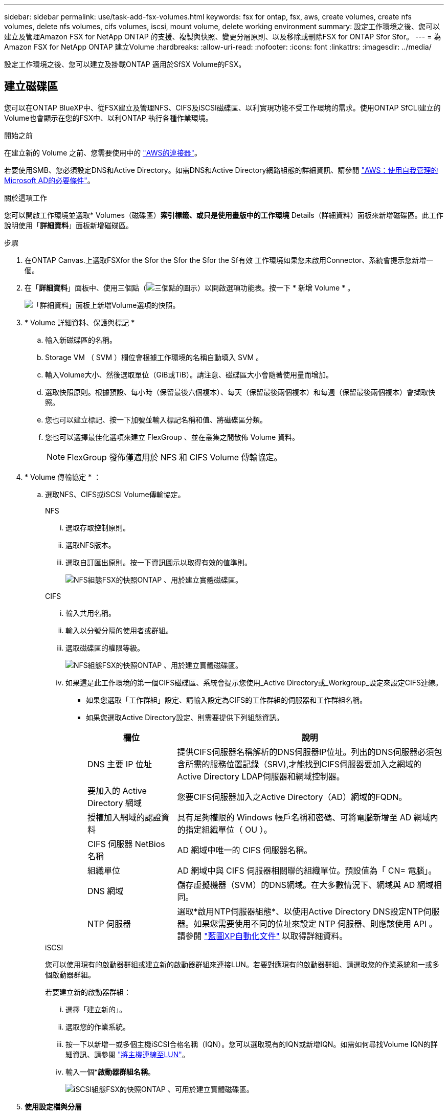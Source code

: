 ---
sidebar: sidebar 
permalink: use/task-add-fsx-volumes.html 
keywords: fsx for ontap, fsx, aws, create volumes, create nfs volumes, delete nfs volumes, cifs volumes, iscsi, mount volume, delete working environment 
summary: 設定工作環境之後、您可以建立及管理Amazon FSX for NetApp ONTAP 的支援、複製與快照、變更分層原則、以及移除或刪除FSX for ONTAP Sfor Sfor。 
---
= 為Amazon FSX for NetApp ONTAP 建立Volume
:hardbreaks:
:allow-uri-read: 
:nofooter: 
:icons: font
:linkattrs: 
:imagesdir: ../media/


[role="lead"]
設定工作環境之後、您可以建立及掛載ONTAP 適用於SfSX Volume的FSX。



== 建立磁碟區

您可以在ONTAP BlueXP中、從FSX建立及管理NFS、CIFS及iSCSI磁碟區、以利實現功能不受工作環境的需求。使用ONTAP SfCLI建立的Volume也會顯示在您的FSX中、以利ONTAP 執行各種作業環境。

.開始之前
在建立新的 Volume 之前、您需要使用中的 https://docs.netapp.com/us-en/bluexp-setup-admin/task-creating-connectors-aws.html["AWS的連接器"^]。

若要使用SMB、您必須設定DNS和Active Directory。如需DNS和Active Directory網路組態的詳細資訊、請參閱 link:https://docs.aws.amazon.com/fsx/latest/ONTAPGuide/self-manage-prereqs.html["AWS：使用自我管理的Microsoft AD的必要條件"^]。

.關於這項工作
您可以開啟工作環境並選取* Volumes（磁碟區）*索引標籤、或只是使用畫版中的工作環境* Details（詳細資料）面板來新增磁碟區。此工作說明使用「*詳細資料*」面板新增磁碟區。

.步驟
. 在ONTAP Canvas.上選取FSXfor the Sfor the Sfor the Sfor the Sf有效 工作環境如果您未啟用Connector、系統會提示您新增一個。
. 在「*詳細資料*」面板中、使用三個點（image:icon-three-dots.png["三個點的圖示"]）以開啟選項功能表。按一下 * 新增 Volume * 。
+
image:screenshot-add-volume.png["「詳細資料」面板上新增Volume選項的快照。"]

. * Volume 詳細資料、保護與標記 *
+
.. 輸入新磁碟區的名稱。
.. Storage VM （ SVM ）欄位會根據工作環境的名稱自動填入 SVM 。
.. 輸入Volume大小、然後選取單位（GiB或TiB）。請注意、磁碟區大小會隨著使用量而增加。
.. 選取快照原則。根據預設、每小時（保留最後六個複本）、每天（保留最後兩個複本）和每週（保留最後兩個複本）會擷取快照。
.. 您也可以建立標記、按一下加號並輸入標記名稱和值、將磁碟區分類。
.. 您也可以選擇最佳化選項來建立 FlexGroup 、並在叢集之間散佈 Volume 資料。
+

NOTE: FlexGroup 發佈僅適用於 NFS 和 CIFS Volume 傳輸協定。



. * Volume 傳輸協定 * ：
+
.. 選取NFS、CIFS或iSCSI Volume傳輸協定。
+
[role="tabbed-block"]
====
.NFS
--
... 選取存取控制原則。
... 選取NFS版本。
... 選取自訂匯出原則。按一下資訊圖示以取得有效的值準則。
+
image:screenshot_fsx_volume_protocol_nfs.png["NFS組態FSX的快照ONTAP 、用於建立實體磁碟區。"]



--
.CIFS
--
... 輸入共用名稱。
... 輸入以分號分隔的使用者或群組。
... 選取磁碟區的權限等級。
+
image:screenshot_fsx_volume_protocol_cifs.png["NFS組態FSX的快照ONTAP 、用於建立實體磁碟區。"]

... 如果這是此工作環境的第一個CIFS磁碟區、系統會提示您使用_Active Directory或_Workgroup_設定來設定CIFS連線。
+
**** 如果您選取「工作群組」設定、請輸入設定為CIFS的工作群組的伺服器和工作群組名稱。
**** 如果您選取Active Directory設定、則需要提供下列組態資訊。
+
[cols="25,75"]
|===
| 欄位 | 說明 


| DNS 主要 IP 位址 | 提供CIFS伺服器名稱解析的DNS伺服器IP位址。列出的DNS伺服器必須包含所需的服務位置記錄（SRV),才能找到CIFS伺服器要加入之網域的Active Directory LDAP伺服器和網域控制器。 


| 要加入的 Active Directory 網域 | 您要CIFS伺服器加入之Active Directory（AD）網域的FQDN。 


| 授權加入網域的認證資料 | 具有足夠權限的 Windows 帳戶名稱和密碼、可將電腦新增至 AD 網域內的指定組織單位（ OU ）。 


| CIFS 伺服器 NetBios 名稱 | AD 網域中唯一的 CIFS 伺服器名稱。 


| 組織單位 | AD 網域中與 CIFS 伺服器相關聯的組織單位。預設值為「 CN= 電腦」。 


| DNS 網域 | 儲存虛擬機器（SVM）的DNS網域。在大多數情況下、網域與 AD 網域相同。 


| NTP 伺服器 | 選取*啟用NTP伺服器組態*、以使用Active Directory DNS設定NTP伺服器。如果您需要使用不同的位址來設定 NTP 伺服器、則應該使用 API 。請參閱 https://docs.netapp.com/us-en/bluexp-automation/index.html["藍圖XP自動化文件"^] 以取得詳細資料。 
|===




--
.iSCSI
--
您可以使用現有的啟動器群組或建立新的啟動器群組來連接LUN。若要對應現有的啟動器群組、請選取您的作業系統和一或多個啟動器群組。

若要建立新的啟動器群組：

... 選擇「建立新的」。
... 選取您的作業系統。
... 按一下以新增一或多個主機iSCSI合格名稱（IQN）。您可以選取現有的IQN或新增IQN。如需如何尋找Volume IQN的詳細資訊、請參閱 link:https://docs.netapp.com/us-en/bluexp-cloud-volumes-ontap/task-connect-lun.html["將主機連線至LUN"^]。
... 輸入一個**啟動器群組名稱*。
+
image:screenshot-volume-protocol-iscsi.png["iSCSI組態FSX的快照ONTAP 、可用於建立實體磁碟區。"]



--
====


. *使用設定檔與分層*
+
.. 預設會停用*儲存效率*。您可以變更此設定以啟用重複資料刪除和壓縮。
.. 根據預設、*分層原則*設為*僅Snapshot *。您可以根據需求選擇不同的分層原則。
+
image:screenshot_fsx_volume_usage_tiering.png["FSX使用設定檔和分層組態的快照、以ONTAP 利建立實體磁碟區。"]

.. 如果您選取最佳化（ FlexGroup ）、則必須指定要在其中散佈 Volume 資料的組成數量。我們強烈建議使用偶數個組成要素、以確保資料發佈均勻。


. *審查*：檢閱您的Volume組態。按一下*上一頁*以變更設定、或按*新增*以建立磁碟區。


.結果
新磁碟區會新增至工作環境。



== 掛載磁碟區

從BlueXP中存取掛載指示、以便將磁碟區掛載到主機。

.關於這項工作
您可以開啟工作環境並選取「* Volumes *」（*磁碟區*）索引標籤來掛載磁碟區、或只是從「Canvas*」（畫版）中使用「工作環境* Details」（詳細資料*）面板此工作說明使用「*詳細資料*」面板新增磁碟區。

.步驟
. 在ONTAP Canvas.上選取FSXfor the Sfor the Sfor the Sfor the Sf有效 工作環境
. 在「*詳細資料*」面板中、使用「三點」圖示（image:icon-three-dots.png["三個點的圖示"]）以開啟選項功能表。按一下「*檢視磁碟區*」。
+
image:screenshot-view-volume.png["如何開啟Volume Actions功能表的快照。"]

. 使用*管理磁碟區*開啟*磁碟區動作*功能表。按一下*掛載命令*、然後依照指示掛載磁碟區。
+
image:screenshot-mount-volume.png["掛載Volume命令的快照。"]



.結果
您的磁碟區現在已掛載到主機上。
